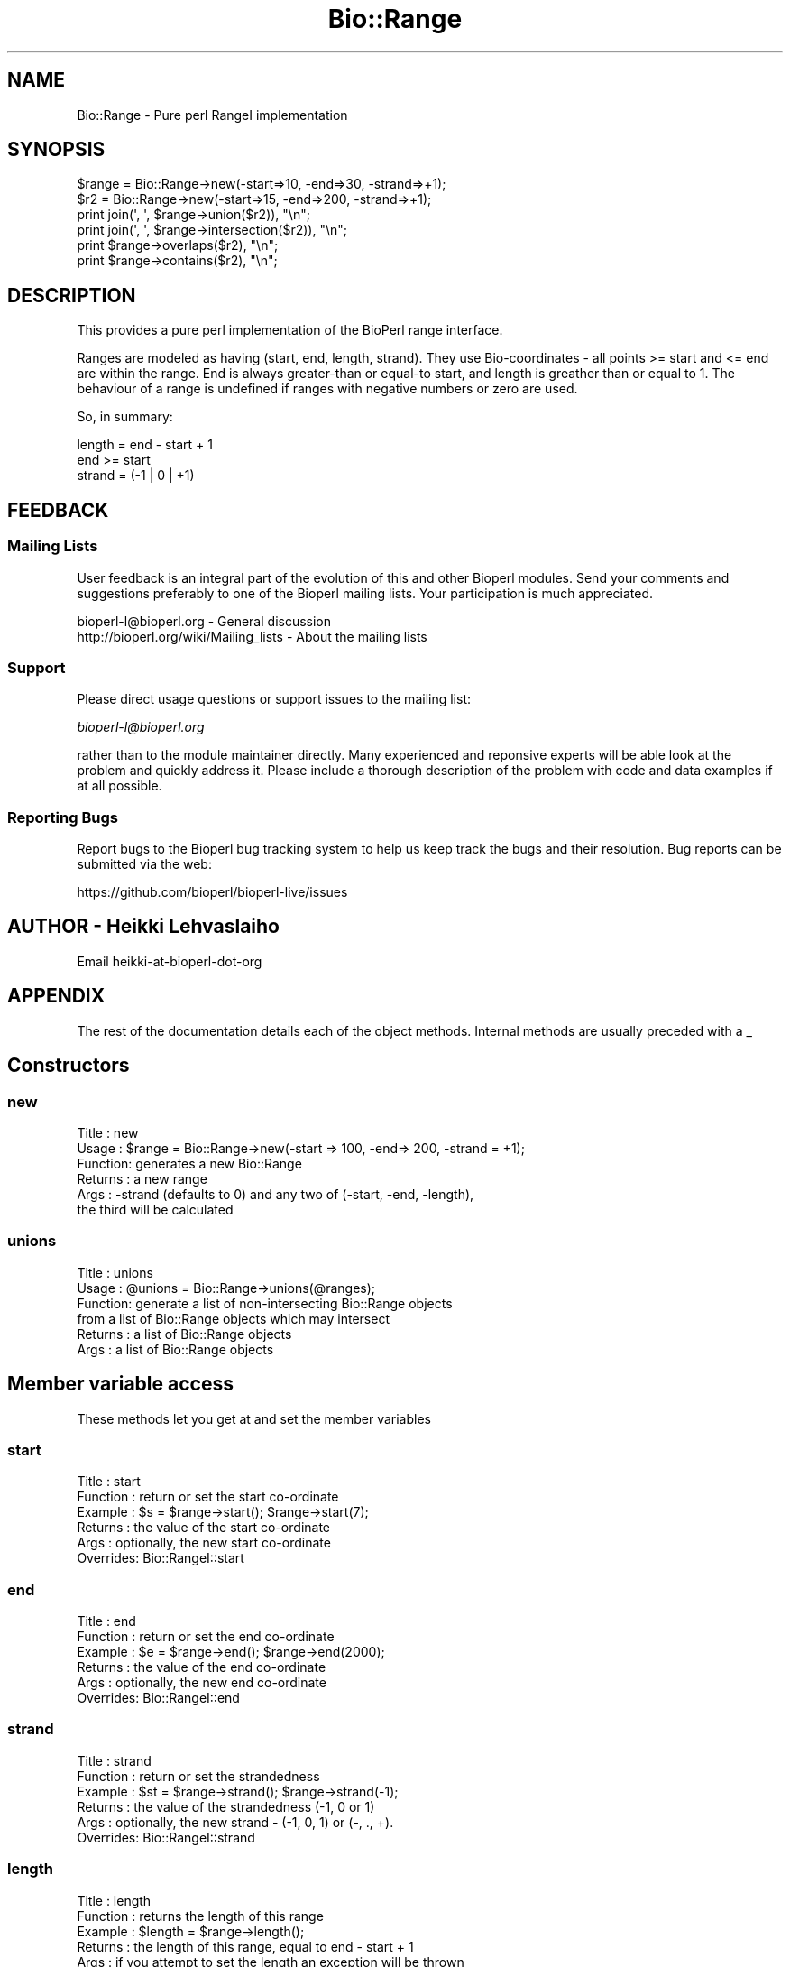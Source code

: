 .\" Automatically generated by Pod::Man 2.27 (Pod::Simple 3.28)
.\"
.\" Standard preamble:
.\" ========================================================================
.de Sp \" Vertical space (when we can't use .PP)
.if t .sp .5v
.if n .sp
..
.de Vb \" Begin verbatim text
.ft CW
.nf
.ne \\$1
..
.de Ve \" End verbatim text
.ft R
.fi
..
.\" Set up some character translations and predefined strings.  \*(-- will
.\" give an unbreakable dash, \*(PI will give pi, \*(L" will give a left
.\" double quote, and \*(R" will give a right double quote.  \*(C+ will
.\" give a nicer C++.  Capital omega is used to do unbreakable dashes and
.\" therefore won't be available.  \*(C` and \*(C' expand to `' in nroff,
.\" nothing in troff, for use with C<>.
.tr \(*W-
.ds C+ C\v'-.1v'\h'-1p'\s-2+\h'-1p'+\s0\v'.1v'\h'-1p'
.ie n \{\
.    ds -- \(*W-
.    ds PI pi
.    if (\n(.H=4u)&(1m=24u) .ds -- \(*W\h'-12u'\(*W\h'-12u'-\" diablo 10 pitch
.    if (\n(.H=4u)&(1m=20u) .ds -- \(*W\h'-12u'\(*W\h'-8u'-\"  diablo 12 pitch
.    ds L" ""
.    ds R" ""
.    ds C` ""
.    ds C' ""
'br\}
.el\{\
.    ds -- \|\(em\|
.    ds PI \(*p
.    ds L" ``
.    ds R" ''
.    ds C`
.    ds C'
'br\}
.\"
.\" Escape single quotes in literal strings from groff's Unicode transform.
.ie \n(.g .ds Aq \(aq
.el       .ds Aq '
.\"
.\" If the F register is turned on, we'll generate index entries on stderr for
.\" titles (.TH), headers (.SH), subsections (.SS), items (.Ip), and index
.\" entries marked with X<> in POD.  Of course, you'll have to process the
.\" output yourself in some meaningful fashion.
.\"
.\" Avoid warning from groff about undefined register 'F'.
.de IX
..
.nr rF 0
.if \n(.g .if rF .nr rF 1
.if (\n(rF:(\n(.g==0)) \{
.    if \nF \{
.        de IX
.        tm Index:\\$1\t\\n%\t"\\$2"
..
.        if !\nF==2 \{
.            nr % 0
.            nr F 2
.        \}
.    \}
.\}
.rr rF
.\"
.\" Accent mark definitions (@(#)ms.acc 1.5 88/02/08 SMI; from UCB 4.2).
.\" Fear.  Run.  Save yourself.  No user-serviceable parts.
.    \" fudge factors for nroff and troff
.if n \{\
.    ds #H 0
.    ds #V .8m
.    ds #F .3m
.    ds #[ \f1
.    ds #] \fP
.\}
.if t \{\
.    ds #H ((1u-(\\\\n(.fu%2u))*.13m)
.    ds #V .6m
.    ds #F 0
.    ds #[ \&
.    ds #] \&
.\}
.    \" simple accents for nroff and troff
.if n \{\
.    ds ' \&
.    ds ` \&
.    ds ^ \&
.    ds , \&
.    ds ~ ~
.    ds /
.\}
.if t \{\
.    ds ' \\k:\h'-(\\n(.wu*8/10-\*(#H)'\'\h"|\\n:u"
.    ds ` \\k:\h'-(\\n(.wu*8/10-\*(#H)'\`\h'|\\n:u'
.    ds ^ \\k:\h'-(\\n(.wu*10/11-\*(#H)'^\h'|\\n:u'
.    ds , \\k:\h'-(\\n(.wu*8/10)',\h'|\\n:u'
.    ds ~ \\k:\h'-(\\n(.wu-\*(#H-.1m)'~\h'|\\n:u'
.    ds / \\k:\h'-(\\n(.wu*8/10-\*(#H)'\z\(sl\h'|\\n:u'
.\}
.    \" troff and (daisy-wheel) nroff accents
.ds : \\k:\h'-(\\n(.wu*8/10-\*(#H+.1m+\*(#F)'\v'-\*(#V'\z.\h'.2m+\*(#F'.\h'|\\n:u'\v'\*(#V'
.ds 8 \h'\*(#H'\(*b\h'-\*(#H'
.ds o \\k:\h'-(\\n(.wu+\w'\(de'u-\*(#H)/2u'\v'-.3n'\*(#[\z\(de\v'.3n'\h'|\\n:u'\*(#]
.ds d- \h'\*(#H'\(pd\h'-\w'~'u'\v'-.25m'\f2\(hy\fP\v'.25m'\h'-\*(#H'
.ds D- D\\k:\h'-\w'D'u'\v'-.11m'\z\(hy\v'.11m'\h'|\\n:u'
.ds th \*(#[\v'.3m'\s+1I\s-1\v'-.3m'\h'-(\w'I'u*2/3)'\s-1o\s+1\*(#]
.ds Th \*(#[\s+2I\s-2\h'-\w'I'u*3/5'\v'-.3m'o\v'.3m'\*(#]
.ds ae a\h'-(\w'a'u*4/10)'e
.ds Ae A\h'-(\w'A'u*4/10)'E
.    \" corrections for vroff
.if v .ds ~ \\k:\h'-(\\n(.wu*9/10-\*(#H)'\s-2\u~\d\s+2\h'|\\n:u'
.if v .ds ^ \\k:\h'-(\\n(.wu*10/11-\*(#H)'\v'-.4m'^\v'.4m'\h'|\\n:u'
.    \" for low resolution devices (crt and lpr)
.if \n(.H>23 .if \n(.V>19 \
\{\
.    ds : e
.    ds 8 ss
.    ds o a
.    ds d- d\h'-1'\(ga
.    ds D- D\h'-1'\(hy
.    ds th \o'bp'
.    ds Th \o'LP'
.    ds ae ae
.    ds Ae AE
.\}
.rm #[ #] #H #V #F C
.\" ========================================================================
.\"
.IX Title "Bio::Range 3pm"
.TH Bio::Range 3pm "2014-08-23" "perl v5.18.2" "User Contributed Perl Documentation"
.\" For nroff, turn off justification.  Always turn off hyphenation; it makes
.\" way too many mistakes in technical documents.
.if n .ad l
.nh
.SH "NAME"
Bio::Range \- Pure perl RangeI implementation
.SH "SYNOPSIS"
.IX Header "SYNOPSIS"
.Vb 2
\&  $range = Bio::Range\->new(\-start=>10, \-end=>30, \-strand=>+1);
\&  $r2 = Bio::Range\->new(\-start=>15, \-end=>200, \-strand=>+1);
\&
\&  print join(\*(Aq, \*(Aq, $range\->union($r2)), "\en";
\&  print join(\*(Aq, \*(Aq, $range\->intersection($r2)), "\en";
\&
\&  print $range\->overlaps($r2), "\en";
\&  print $range\->contains($r2), "\en";
.Ve
.SH "DESCRIPTION"
.IX Header "DESCRIPTION"
This provides a pure perl implementation of the BioPerl range
interface.
.PP
Ranges are modeled as having (start, end, length, strand). They use
Bio-coordinates \- all points >= start and <= end are within the
range. End is always greater-than or equal-to start, and length is
greather than or equal to 1. The behaviour of a range is undefined if
ranges with negative numbers or zero are used.
.PP
So, in summary:
.PP
.Vb 3
\&  length = end \- start + 1
\&  end >= start
\&  strand = (\-1 | 0 | +1)
.Ve
.SH "FEEDBACK"
.IX Header "FEEDBACK"
.SS "Mailing Lists"
.IX Subsection "Mailing Lists"
User feedback is an integral part of the evolution of this and other
Bioperl modules. Send your comments and suggestions preferably to one
of the Bioperl mailing lists.  Your participation is much appreciated.
.PP
.Vb 2
\&  bioperl\-l@bioperl.org                  \- General discussion
\&  http://bioperl.org/wiki/Mailing_lists  \- About the mailing lists
.Ve
.SS "Support"
.IX Subsection "Support"
Please direct usage questions or support issues to the mailing list:
.PP
\&\fIbioperl\-l@bioperl.org\fR
.PP
rather than to the module maintainer directly. Many experienced and 
reponsive experts will be able look at the problem and quickly 
address it. Please include a thorough description of the problem 
with code and data examples if at all possible.
.SS "Reporting Bugs"
.IX Subsection "Reporting Bugs"
Report bugs to the Bioperl bug tracking system to help us keep track
the bugs and their resolution.  Bug reports can be submitted via  the web:
.PP
.Vb 1
\&  https://github.com/bioperl/bioperl\-live/issues
.Ve
.SH "AUTHOR \- Heikki Lehvaslaiho"
.IX Header "AUTHOR - Heikki Lehvaslaiho"
Email heikki-at-bioperl-dot-org
.SH "APPENDIX"
.IX Header "APPENDIX"
The rest of the documentation details each of the object
methods. Internal methods are usually preceded with a _
.SH "Constructors"
.IX Header "Constructors"
.SS "new"
.IX Subsection "new"
.Vb 6
\&  Title   : new
\&  Usage   : $range = Bio::Range\->new(\-start => 100, \-end=> 200, \-strand = +1);
\&  Function: generates a new Bio::Range
\&  Returns : a new range
\&  Args    : \-strand (defaults to 0) and any two of (\-start, \-end, \-length),
\&            the third will be calculated
.Ve
.SS "unions"
.IX Subsection "unions"
.Vb 6
\& Title   : unions
\& Usage   : @unions = Bio::Range\->unions(@ranges);
\& Function: generate a list of non\-intersecting Bio::Range objects
\&           from a list of Bio::Range objects which may intersect
\& Returns : a list of Bio::Range objects
\& Args    : a list of Bio::Range objects
.Ve
.SH "Member variable access"
.IX Header "Member variable access"
These methods let you get at and set the member variables
.SS "start"
.IX Subsection "start"
.Vb 6
\&  Title    : start
\&  Function : return or set the start co\-ordinate
\&  Example  : $s = $range\->start(); $range\->start(7);
\&  Returns  : the value of the start co\-ordinate
\&  Args     : optionally, the new start co\-ordinate
\&  Overrides: Bio::RangeI::start
.Ve
.SS "end"
.IX Subsection "end"
.Vb 6
\&  Title    : end
\&  Function : return or set the end co\-ordinate
\&  Example  : $e = $range\->end(); $range\->end(2000);
\&  Returns  : the value of the end co\-ordinate
\&  Args     : optionally, the new end co\-ordinate
\&  Overrides: Bio::RangeI::end
.Ve
.SS "strand"
.IX Subsection "strand"
.Vb 6
\&  Title    : strand
\&  Function : return or set the strandedness
\&  Example  : $st = $range\->strand(); $range\->strand(\-1);
\&  Returns  : the value of the strandedness (\-1, 0 or 1)
\&  Args     : optionally, the new strand \- (\-1, 0, 1) or (\-, ., +).
\&  Overrides: Bio::RangeI::strand
.Ve
.SS "length"
.IX Subsection "length"
.Vb 6
\&  Title    : length
\&  Function : returns the length of this range
\&  Example  : $length = $range\->length();
\&  Returns  : the length of this range, equal to end \- start + 1
\&  Args     : if you attempt to set the length an exception will be thrown
\&  Overrides: Bio::RangeI::Length
.Ve
.SS "toString"
.IX Subsection "toString"
.Vb 4
\&  Title   : toString
\&  Function: stringifies this range
\&  Example : print $range\->toString(), "\en";
\&  Returns : a string representation of this range
.Ve
.SH "Boolean Methods"
.IX Header "Boolean Methods"
These methods return true or false.
.PP
.Vb 1
\& $range\->overlaps($otherRange) && print "Ranges overlap\en";
.Ve
.SS "overlaps"
.IX Subsection "overlaps"
.Vb 6
\&  Title    : overlaps
\&  Usage    : if($r1\->overlaps($r2)) { do stuff }
\&  Function : tests if $r2 overlaps $r1
\&  Args     : a range to test for overlap with
\&  Returns  : true if the ranges overlap, false otherwise
\&  Inherited: Bio::RangeI
.Ve
.SS "contains"
.IX Subsection "contains"
.Vb 6
\&  Title    : contains
\&  Usage    : if($r1\->contains($r2) { do stuff }
\&  Function : tests whether $r1 totally contains $r2
\&  Args     : a range to test for being contained
\&  Returns  : true if the argument is totally contained within this range
\&  Inherited: Bio::RangeI
.Ve
.SS "equals"
.IX Subsection "equals"
.Vb 6
\&  Title    : equals
\&  Usage    : if($r1\->equals($r2))
\&  Function : test whether $r1 has the same start, end, length as $r2
\&  Args     : a range to test for equality
\&  Returns  : true if they are describing the same range
\&  Inherited: Bio::RangeI
.Ve
.SH "Geometrical methods"
.IX Header "Geometrical methods"
These methods do things to the geometry of ranges, and return
triplets (start, end, strand) from which new ranges could be built.
.SS "intersection"
.IX Subsection "intersection"
.Vb 6
\&  Title    : intersection
\&  Usage    : ($start, $stop, $strand) = $r1\->intersection($r2)
\&  Function : gives the range that is contained by both ranges
\&  Args     : a range to compare this one to
\&  Returns  : nothing if they do not overlap, or the range that they do overlap
\&  Inherited: Bio::RangeI::intersection
.Ve
.SS "union"
.IX Subsection "union"
.Vb 7
\&  Title    : union
\&  Usage    : ($start, $stop, $strand) = $r1\->union($r2);
\&           : ($start, $stop, $strand) = Bio::Range\->union(@ranges);
\&  Function : finds the minimal range that contains all of the ranges
\&  Args     : a range or list of ranges
\&  Returns  : the range containing all of the ranges
\&  Inherited: Bio::RangeI::union
.Ve

